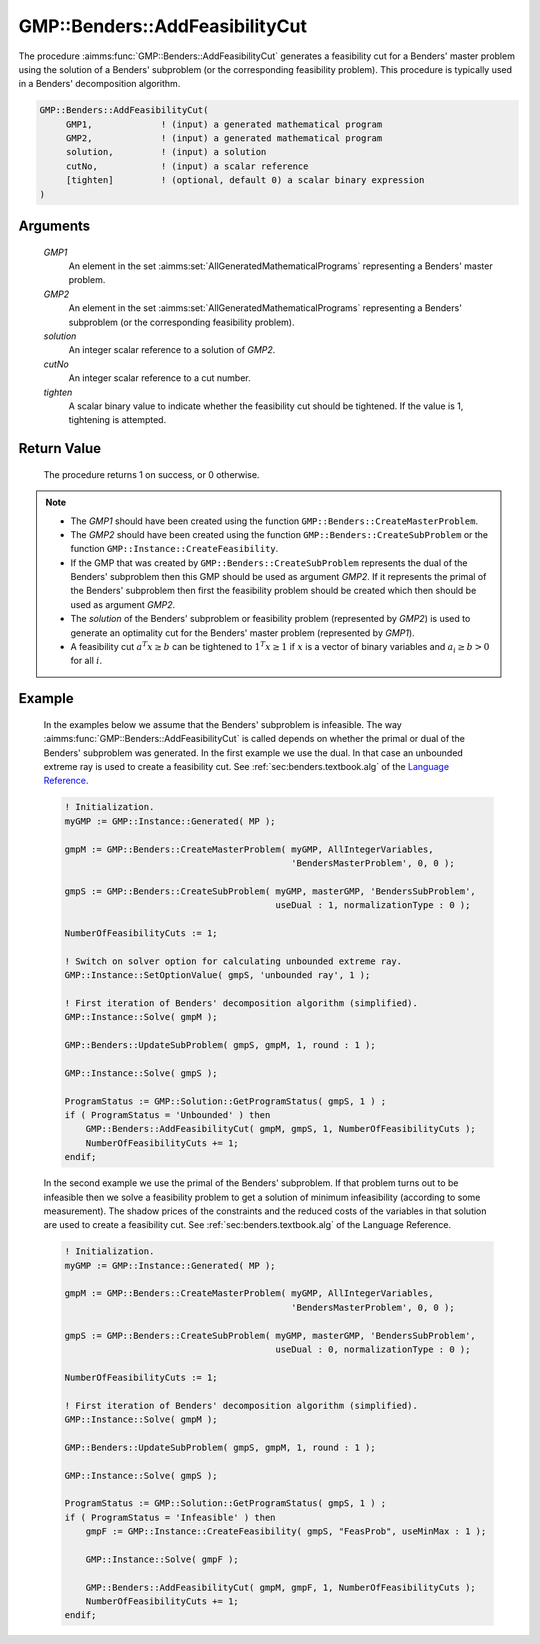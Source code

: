 .. aimms:procedure:: GMP::Benders::AddFeasibilityCut(GMP1, GMP2, solution, cutNo, tighten)

.. _GMP::Benders::AddFeasibilityCut:

GMP::Benders::AddFeasibilityCut
===============================

The procedure :aimms:func:`GMP::Benders::AddFeasibilityCut` generates a
feasibility cut for a Benders' master problem using the solution of a
Benders' subproblem (or the corresponding feasibility problem). This
procedure is typically used in a Benders' decomposition algorithm.

.. code-block:: aimms

    GMP::Benders::AddFeasibilityCut(
         GMP1,             ! (input) a generated mathematical program
         GMP2,             ! (input) a generated mathematical program
         solution,         ! (input) a solution
         cutNo,            ! (input) a scalar reference
         [tighten]         ! (optional, default 0) a scalar binary expression
    )

Arguments
---------

    *GMP1*
        An element in the set :aimms:set:`AllGeneratedMathematicalPrograms` representing a Benders' master problem.

    *GMP2*
        An element in the set :aimms:set:`AllGeneratedMathematicalPrograms` representing a Benders' subproblem (or
        the corresponding feasibility problem).

    *solution*
        An integer scalar reference to a solution of *GMP2*.

    *cutNo*
        An integer scalar reference to a cut number.

    *tighten*
        A scalar binary value to indicate whether the feasibility cut should be
        tightened. If the value is 1, tightening is attempted.

Return Value
------------

    The procedure returns 1 on success, or 0 otherwise.

.. note::

    -  The *GMP1* should have been created using the function
       ``GMP::Benders::CreateMasterProblem``.

    -  The *GMP2* should have been created using the function
       ``GMP::Benders::CreateSubProblem`` or the function
       ``GMP::Instance::CreateFeasibility``.

    -  If the GMP that was created by ``GMP::Benders::CreateSubProblem``
       represents the dual of the Benders' subproblem then this GMP should
       be used as argument *GMP2*. If it represents the primal of the
       Benders' subproblem then first the feasibility problem should be
       created which then should be used as argument *GMP2*.

    -  The *solution* of the Benders' subproblem or feasibility problem
       (represented by *GMP2*) is used to generate an optimality cut for the
       Benders' master problem (represented by *GMP1*).

    -  A feasibility cut :math:`a^T x \geq b` can be tightened to
       :math:`1^T x \geq 1` if :math:`x` is a vector of binary variables and
       :math:`a_i \geq b > 0` for all :math:`i`.

Example
-------

    In the examples below we assume that the Benders' subproblem is
    infeasible. The way :aimms:func:`GMP::Benders::AddFeasibilityCut` is called
    depends on whether the primal or dual of the Benders' subproblem was
    generated. In the first example we use the dual. In that case an
    unbounded extreme ray is used to create a feasibility cut. See :ref:`sec:benders.textbook.alg` of the `Language Reference <https://documentation.aimms.com/language-reference/index.html>`__. 

    .. code-block:: aimms

               ! Initialization.
               myGMP := GMP::Instance::Generated( MP );

               gmpM := GMP::Benders::CreateMasterProblem( myGMP, AllIntegerVariables,
                                                          'BendersMasterProblem', 0, 0 );

               gmpS := GMP::Benders::CreateSubProblem( myGMP, masterGMP, 'BendersSubProblem',
                                                       useDual : 1, normalizationType : 0 );

               NumberOfFeasibilityCuts := 1;

               ! Switch on solver option for calculating unbounded extreme ray. 
               GMP::Instance::SetOptionValue( gmpS, 'unbounded ray', 1 );

               ! First iteration of Benders' decomposition algorithm (simplified).
               GMP::Instance::Solve( gmpM );

               GMP::Benders::UpdateSubProblem( gmpS, gmpM, 1, round : 1 );

               GMP::Instance::Solve( gmpS );

               ProgramStatus := GMP::Solution::GetProgramStatus( gmpS, 1 ) ;
               if ( ProgramStatus = 'Unbounded' ) then
                   GMP::Benders::AddFeasibilityCut( gmpM, gmpS, 1, NumberOfFeasibilityCuts );
                   NumberOfFeasibilityCuts += 1;
               endif;

    In the second example we use
    the primal of the Benders' subproblem. If that problem turns out to be
    infeasible then we solve a feasibility problem to get a solution of
    minimum infeasibility (according to some measurement). The shadow prices
    of the constraints and the reduced costs of the variables in that
    solution are used to create a feasibility cut. See :ref:`sec:benders.textbook.alg` of the
    Language Reference. 

    .. code-block:: aimms

               ! Initialization.
               myGMP := GMP::Instance::Generated( MP );

               gmpM := GMP::Benders::CreateMasterProblem( myGMP, AllIntegerVariables,
                                                          'BendersMasterProblem', 0, 0 );

               gmpS := GMP::Benders::CreateSubProblem( myGMP, masterGMP, 'BendersSubProblem',
                                                       useDual : 0, normalizationType : 0 );

               NumberOfFeasibilityCuts := 1;

               ! First iteration of Benders' decomposition algorithm (simplified).
               GMP::Instance::Solve( gmpM );

               GMP::Benders::UpdateSubProblem( gmpS, gmpM, 1, round : 1 );

               GMP::Instance::Solve( gmpS );

               ProgramStatus := GMP::Solution::GetProgramStatus( gmpS, 1 ) ;
               if ( ProgramStatus = 'Infeasible' ) then
                   gmpF := GMP::Instance::CreateFeasibility( gmpS, "FeasProb", useMinMax : 1 );

                   GMP::Instance::Solve( gmpF );

                   GMP::Benders::AddFeasibilityCut( gmpM, gmpF, 1, NumberOfFeasibilityCuts );
                   NumberOfFeasibilityCuts += 1;
               endif;

.. seealso::

    The routines :aimms:func:`GMP::Benders::CreateMasterProblem`, :aimms:func:`GMP::Benders::CreateSubProblem`, :aimms:func:`GMP::Benders::AddOptimalityCut`, :aimms:func:`GMP::Instance::CreateFeasibility`, :aimms:func:`GMP::SolverSession::AddBendersFeasibilityCut` and
    :aimms:func:`GMP::SolverSession::AddBendersOptimalityCut`.
